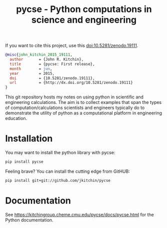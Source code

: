 #+title: pycse - Python computations in science and engineering

#+BEGIN_HTML
<a href="https://github.com/jkitchin/pycse/actions/workflows/pycse-tests.yaml"><img src="https://github.com/jkitchin/pycse/actions/workflows/pycse-tests.yaml/badge.svg"></a>
<img src="https://img.shields.io/pypi/dm/pycse.svg">
<a href="https://badge.fury.io/py/pycse"><img src="https://badge.fury.io/py/pycse.svg"></a>


<a href="https://github.com/jkitchin/pycse/actions/workflows/deploy.yml"><img src="https://github.com/jkitchin/pycse/actions/workflows/deploy.yml/badge.svg"></a>
#+END_HTML

If you want to cite this project, use this doi:10.5281/zenodo.19111.

#+BEGIN_HTML
<a href="http://dx.doi.org/10.5281/zenodo.19111"><img src="https://zenodo.org/badge/doi/10.5281/zenodo.19111.svg" alt="10.5281/zenodo.19111"></a>
#+END_HTML

#+BEGIN_SRC bibtex
@misc{john_kitchin_2015_19111,
  author       = {John R. Kitchin},
  title        = {pycse: First release},
  month        = jun,
  year         = 2015,
  doi          = {10.5281/zenodo.19111},
  url          = {http://dx.doi.org/10.5281/zenodo.19111}
}
#+END_SRC

This git repository hosts my notes on using python in scientific and engineering calculations. The aim is to collect examples that span the types of computation/calculations scientists and engineers typically do to demonstrate the utility of python as a computational platform in engineering education.

* Installation

You may want to install the python library with pycse:

#+BEGIN_SRC sh
pip install pycse
#+END_SRC

Feeling brave? You can install the cutting edge from GitHUB:

#+BEGIN_SRC sh
pip install git+git://github.com/jkitchin/pycse
#+END_SRC


* Documentation

See https://kitchingroup.cheme.cmu.edu/pycse/docs/pycse.html for the Python documentation.
